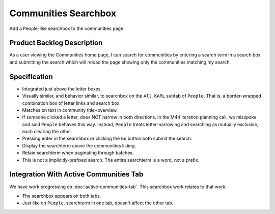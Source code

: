 =====================
Communities Searchbox
=====================

Add a People-like searchbox to the communities page.

Product Backlog Description
===========================

As a user viewing the Communities home page, I can search for
communities by entering a search term in a search box and submitting
the search which will reload the page showing only the communities
matching my search.

Specification
=============

- Integrated just above the letter boxes.

- Visually similar, and behavior similar, to searchbox on the ``All
  KARL`` subtab of ``People``.  That is, a border-wrapped combination
  box of letter links and search box.

- Matches on text in community title+overview.

- If someone clicked a letter, does NOT narrow in both directions.  In
  the M44 iteration planning call, we misspoke and said ``People``
  behaves this way.  Instead, ``People`` treats letter-narrowing and
  searching as mutually exclusive, each clearing the other.

- Pressing enter in the searchbox or clicking the ``Go`` button both
  submit the search.

- Display the searchterm above the communities listing.

- Retain searchterm when paginating through batches.

- This is not a implicitly-prefixed search.  The entire searchterm is
  a word, not a prefix.

Integration With Active Communities Tab
=======================================

We have work progressing on :doc:`active-communities-tab`.  This
searchbox work relates to that work:

- The searchbox appears on both tabs.

- Just like on ``People``, searchterm in one tab, doesn't affect the
  other tab.
